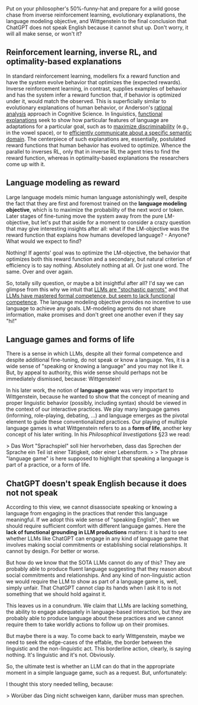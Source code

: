 #+OPTIONS: ': nil

#+begin_src yaml :exports results :results value html
  ---
  title: "Wittgenstein says: ChatGPT does not speak English"
  date: 2023-12-10
  math: true
  mermaid: true
  categories: [NLP]
  tags: [LLMs, philosophy]
  ---

#+end_src

Put on your philosopher's 50%-funny-hat and prepare for a wild goose chase from inverse reinforcement learning, evolutionary explanations, the language modeling objective, and Wittgenstein to the final conclusion that ChatGPT does not speak English because it cannot shut up.
Don't worry, it will all make sense, or won't it?

[[/mfpics/LW-playing.png]]

** Reinforcement learning, inverse RL, and optimality-based explanations

In standard reinforcement learning, modellers fix a reward function and have the system evolve behavior that optimizes the (expected rewards).
Inverse reinforcement learning, in contrast, supplies examples of behavior and has the system infer a reward function that, if behavior is optimized under it, would match the observed.
This is superficially similar to evolutionary explanations of human behavior, or Anderson's [[https://en.wikipedia.org/wiki/Rational_analysis#:~:text=Rational%20analysis%20is%20a%20theoretical,the%20structure%20of%20the%20mind.][rational analysis]] approach in Cognitive Science.
In linguistics, [[https://plato.stanford.edu/entries/linguistics/][functional explanations]] seek to show how particular features of language are adaptations for a particular goal, such as to [[https://philpapers.org/rec/DEBTOO-3][maximize discriminability]] (e.g., in the vowel space), or to [[https://www.pnas.org/doi/full/10.1073/pnas.0610341104][efficiently communicate about a specific semantic domain]].
The centerpiece of such explanations are, essentially, postulated reward functions that human behavior has evolved to optimize.
Whence the parallel to inverses RL, only that in inverse RL the agent tries to find the reward function, whereas in optimality-based explanations the researchers come up with it.


** Language modeling as reward

Large language models mimic human language astonishingly well, despite the fact that they are first and foremost trained on the *language modeling objective*, which is to maximize the probability of the next word or token.
Later stages of fine-tuning move the system away from the pure LM-objective, but let's put that aside for a moment to consider a crazy question that may give interesting insights after all: what if the LM-objective was the reward function that explains how humans developed language? - Anyone? What would we expect to find?

Nothing!
If agents' goal was to optimize the LM-objective, the behavior that optimizes both this reward function and a secondary, but natural criterion of efficiency is to say nothing.
Absolutely nothing at all.
Or just one word.
The same.
Over and over again.

So, totally silly question, or maybe a bit insightful after all?
I'd say we can glimpse from this why we intuit that [[https://dl.acm.org/doi/pdf/10.1145/3442188.3445922][LLMs are "stochastic parrots"]] and that [[https://arxiv.org/abs/2301.06627][LLMs have mastered formal competence, but seem to lack functional competence]].
The language modeling objective provides no incentive to use language to achieve any goals.
LM-modeling agents do not share information, make promises and don't greet one another even if they say "hi!"


** Language games and forms of life

There is a sense in which LLMs, despite all their formal competence and despite additional fine-tuning, do not speak or know a language.
Yes, it is a wide sense of "speaking or knowing a language" and you may not like it.
But, by appeal to authority, this wide sense should perhaps not be immediately dismissed, because: Wittgenstein!

In his later work, the notion of *language game* was very important to Wittgenstein, because he wanted to show that the concept of meaning and proper linguistic behavior (possibly, including syntax) should be viewed in the context of our interactive practices.
We play many language games (informing, role-playing, debating, ...) and language emerges as the pivotal element to guide these conventionalized practices.
Our playing of multiple language games is what Wittgenstein refers to as a *form of life*, another key concept of his later writing.
In his /Philosophical Investigations/ §23 we read:

>  Das Wort "Sprachspiel" soll hier hervorheben, dass das Sprechen der Sprache ein Teil ist einer Tätigkeit, oder einer Lebensform.
>
> The phrase "language game" is here supposed to highlight that speaking a language is part of a practice, or a form of life.

** ChatGPT doesn't speak English because it does not not speak

According to this view, we cannot disassociate speaking or knowing a language from engaging in the practices that render this language meaningful.
If we adopt this wide sense of "speaking English", then we should require sufficient comfort with different language games.
Here the *lack of functional grounding in LLM productions* matters: it is hard to see whether LLMs like ChatGPT can engage in any kind of language game that involves making social commitments or establishing social relationships.
It cannot by design.
For better or worse.

But how do we know that the SOTA LLMs cannot do any of this?
They are probably able to produce fluent language suggesting that they reason about social commitments and relationships.
And any kind of non-linguistic action we would require the LLM to show as part of a language game is, well, simply unfair.
That ChatGPT cannot clap its hands when I ask it to is not something that we should hold against it.

This leaves us in a conundrum.
We claim that LLMs are lacking something, the ability to engage adequately in language-based interaction, but they are probably able to produce language about these practices and we cannot require them to take worldly actions to follow up on their promises.

But maybe there is a way.
To come back to early Wittgenstein, maybe we need to seek the edge-cases of the effable, the border between the linguistic and the non-linguistic act.
This borderline action, clearly, is saying nothing.
It's linguistic and it's not.
Obviously.

So, the ultimate test is whether an LLM can do that in the appropriate moment in a simple language game, such as a request.
But, unfortunately:

[[/mfpics/ChatGPT-STFU.png]]


I thought this story needed telling, because:

> Worüber das Ding nicht schweigen kann, darüber muss man sprechen.
